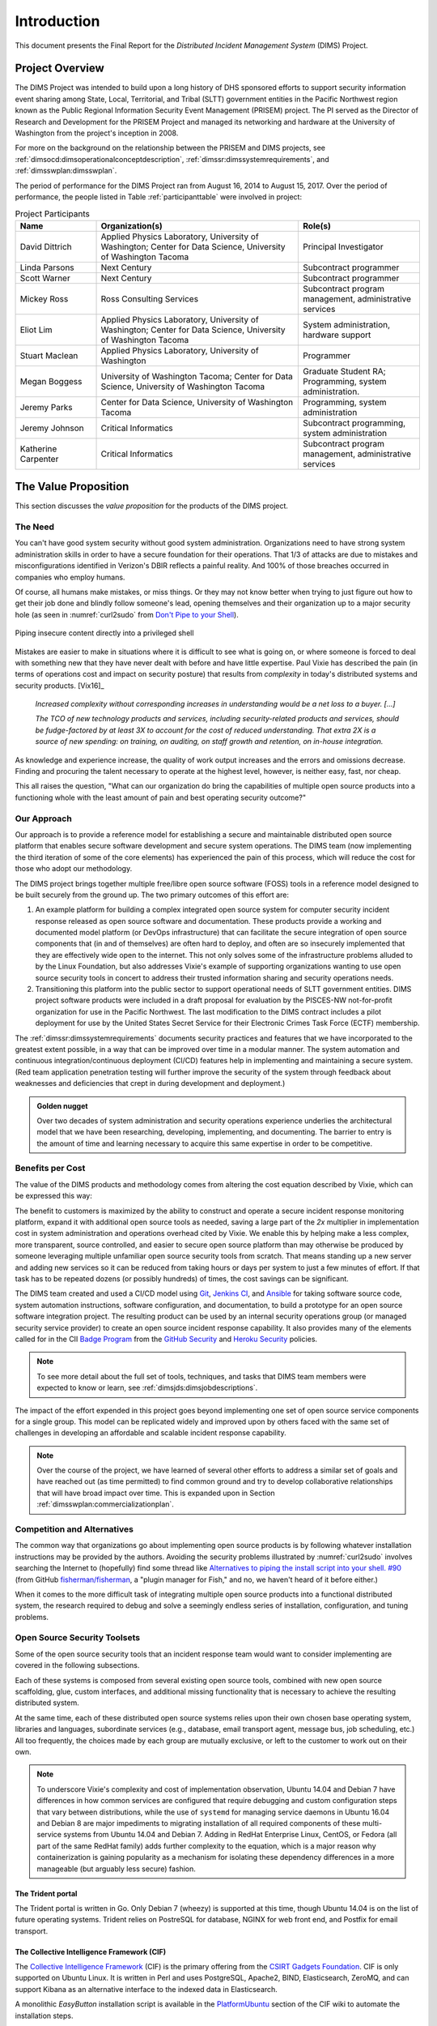 .. _introduction:

Introduction
============

This document presents the Final Report for the *Distributed Incident
Management System* (DIMS) Project.

Project Overview
----------------

The DIMS Project was intended to build upon a long history of DHS sponsored
efforts to support security information event sharing among State, Local,
Territorial, and Tribal (SLTT) government entities in the Pacific Northwest region
known as the Public Regional Information Security Event Management (PRISEM)
project.  The PI served as the Director of Research and Development for the
PRISEM Project and managed its networking and hardware at the University of
Washington from the project's inception in 2008.

For more on the background on the relationship between the PRISEM and
DIMS projects, see
:ref:`dimsocd:dimsoperationalconceptdescription`,
:ref:`dimssr:dimssystemrequirements`, and
:ref:`dimsswplan:dimsswplan`.

The period of performance for the DIMS Project ran from August 16, 2014 to
August 15, 2017.  Over the period of performance, the people listed in Table
:ref:`participanttable` were involved in project:

.. .. table:: Project Participants
..
..     +-----------------------+-------------------------------------------------------------+
..     | Name                  | Organization(s) and role(s)                                 |
..     +=======================+=============================================================+
..     | David Dittrich        | Applied Physics Laboratory, University of Washington,     \ |
..     |                       | Center for Data Science, University of Washington Tacoma. \ |
..     |                       | Principal Investigator.                                   \ |
..     |                       |                                                             |
..     +-----------------------+-------------------------------------------------------------+
..     | Linda Parsons         | Next Century. Subcontract programmer.                     \ |
..     |                       |                                                             |
..     +-----------------------+-------------------------------------------------------------+
..     | Scott Warner          | Next Century. Subcontract programmer.                     \ |
..     |                       |                                                             |
..     +-----------------------+-------------------------------------------------------------+
..     | Mickey Ross           | Ross Consulting Services.                                 \ |
..     |                       | Subcontract program management, administrative services.  \ |
..     |                       |                                                             |
..     +-----------------------+-------------------------------------------------------------+
..     | Eliot Lim             | Applied Physics Laboratory, University of Washington,     \ |
..     |                       | Center for Data Science, University of Washington Tacoma. \ |
..     |                       | System administration, hardware support.                  \ |
..     |                       |                                                             |
..     +-----------------------+-------------------------------------------------------------+
..     | Stuart Maclean        | Applied Physics Laboratory, University of Washington.     \ |
..     |                       | Programming.                                              \ |
..     |                       |                                                             |
..     +-----------------------+-------------------------------------------------------------+
..     | Megan Boggess         | University of Washington, Tacoma (graduate student RA),   \ |
..     |                       | Center for Data Science, University of Washington Tacoma. \ |
..     |                       | Programming, system administration.                       \ |
..     |                       |                                                             |
..     +-----------------------+-------------------------------------------------------------+
..     | Jeremy Parks          | Center for Data Science, University of Washington Tacoma. \ |
..     |                       | Programming, system administration.                       \ |
..     |                       |                                                             |
..     +-----------------------+-------------------------------------------------------------+
..     | Jeremy Johnson        | Critical Informatics.                                     \ |
..     |                       | Subcontract programming, system administration.           \ |
..     |                       |                                                             |
..     +-----------------------+-------------------------------------------------------------+
..     | Katherine Carpenter   | Critical Informatics.                                     \ |
..     |                       | Subcontract program management, administrative services.  \ |
..     |                       |                                                             |
..     +-----------------------+-------------------------------------------------------------+
..
.. ..

.. _participanttable:

.. csv-table:: Project Participants
   :header: "Name", "Organization(s)", "Role(s)"
   :widths: 20, 50, 30

   "David Dittrich", "Applied Physics Laboratory, University of Washington;
   Center for Data Science, University of Washington Tacoma", "Principal Investigator"
   "Linda Parsons", "Next Century", "Subcontract programmer"
   "Scott Warner", "Next Century", "Subcontract programmer"
   "Mickey Ross", "Ross Consulting Services", "Subcontract program management, administrative services"
   "Eliot Lim", "Applied Physics Laboratory, University of Washington; Center for Data Science, University of Washington Tacoma", "System administration, hardware support"
   "Stuart Maclean", "Applied Physics Laboratory, University of Washington", "Programmer"
   "Megan Boggess", "University of Washington Tacoma; Center for Data Science, University of Washington Tacoma", "Graduate Student RA; Programming, system administration."
   "Jeremy Parks", "Center for Data Science, University of Washington Tacoma", "Programming, system administration"
   "Jeremy Johnson", "Critical Informatics", "Subcontract programming, system administration"
   "Katherine Carpenter", "Critical Informatics", "Subcontract program management, administrative services"

..

The Value Proposition
---------------------

This section discusses the *value proposition* for the products of the
DIMS project.

The Need
~~~~~~~~

You can't have good system security without good system administration.
Organizations need to have strong system administration skills in order to have
a secure foundation for their operations. That 1/3 of attacks are due to mistakes
and misconfigurations identified in Verizon's DBIR reflects a painful
reality. And 100% of those breaches occurred in companies who employ humans.

Of course, all humans make mistakes, or miss things. Or they may not know
better when trying to just figure out how to get their job done and blindly
follow someone's lead, opening themselves and their organization up to a major
security hole (as seen in :numref:`curl2sudo` from `Don't Pipe to your
Shell`_).

.. _curl2sudo:

.. figure:: images/curl-sudo.png
   :alt: Piping insecure content directly into a privileged shell
   :width: 50%
   :align: center

   Piping insecure content directly into a privileged shell

..

Mistakes are easier to make in situations where it is difficult to
see what is going on, or where someone is forced to deal with something
new that they have never dealt with before and have little expertise.
Paul Vixie has described the pain (in terms of operations cost and impact on
security posture) that results from *complexity* in today's distributed
systems and security products. [Vix16]_

.. pull-quote::

    *Increased complexity without corresponding increases in understanding
    would be a net loss to a buyer. [...]*

    *The TCO of new technology products and services, including
    security-related products and services, should be fudge-factored by at
    least 3X to account for the cost of reduced understanding. That extra 2X is
    a source of new spending: on training, on auditing, on staff growth and
    retention, on in-house integration.*

..

As knowledge and experience increase, the quality of work output increases and
the errors and omissions decrease.  Finding and procuring the talent necessary
to operate at the highest level, however, is neither easy, fast, nor cheap.

This all raises the question, "What can our organization do bring the
capabilities of multiple open source products into a functioning whole with the
least amount of pain and best operating security outcome?"


Our Approach
~~~~~~~~~~~~

Our approach is to provide a reference model for establishing a secure and
maintainable distributed open source platform that enables secure software
development and secure system operations. The DIMS team (now implementing the
third iteration of some of the core elements) has experienced the pain of this
process, which will reduce the cost for those who adopt our methodology.

The DIMS project brings together multiple free/libre open source software
(FOSS) tools in a reference model designed to be built securely from the ground
up.  The two primary outcomes of this effort are:

#. An example platform for building a complex integrated open source system for
   computer security incident response released as open source software and
   documentation.  These products provide a working and documented model
   platform (or DevOps infrastructure) that can facilitate the secure
   integration of open source components that (in and of themselves) are often
   hard to deploy, and often are so insecurely implemented that they are
   effectively wide open to the internet. This not only solves some of the
   infrastructure problems alluded to by the Linux Foundation, but also
   addresses Vixie's example of supporting organizations wanting to use open
   source security tools in concert to address their trusted information
   sharing and security operations needs.

#. Transitioning this platform into the public sector to support operational
   needs of SLTT government entities.
   DIMS project software products were included in a draft proposal for
   evaluation by the PISCES-NW not-for-profit organization for use in the
   Pacific Northwest.
   The last modification to the DIMS contract includes a pilot deployment for use
   by the United States Secret Service for their Electronic Crimes Task Force
   (ECTF) membership.

The :ref:`dimssr:dimssystemrequirements` documents security practices and
features that we have incorporated to the greatest extent possible, in a way
that can be improved over time in a modular manner. The system automation and
continuous integration/continuous deployment (CI/CD) features help in implementing and
maintaining a secure system. (Red team application penetration testing will
further improve the security of the system through feedback about weaknesses
and deficiencies that crept in during development and deployment.)

.. admonition:: Golden nugget

   Over two decades of system administration and security operations experience
   underlies the architectural model that we have been researching, developing,
   implementing, and documenting.  The barrier to entry is the amount of time
   and learning necessary to acquire this same expertise in order to be
   competitive.

..

.. _benefittocustomers:

Benefits per Cost
~~~~~~~~~~~~~~~~~

The value of the DIMS products and methodology comes from altering the cost
equation described by Vixie, which can be expressed this way:

.. Disable because ReadTheDocs doesn't support imgmath. Use screen capture image instead.
.. .. math:: CustomerValue = \cfrac{CustomerBenefit}{cost(OpenSource) + cost(Implementation)}

.. image:: images/cost-equation.png
   :scale: 40%
   :align: center

..

The benefit to customers is maximized by the ability to construct and operate a
secure incident response monitoring platform, expand it with additional open
source tools as needed, saving a large part of the *2x* multiplier in
implementation cost in system administration and operations overhead cited by
Vixie. We enable this by helping make a less complex, more transparent, source
controlled, and easier to secure open source platform than may otherwise be
produced by someone leveraging multiple unfamiliar open source security tools
from scratch. That means standing up a new server and adding new services so
it can be reduced from taking hours or days per system to just a few minutes of
effort. If that task has to be repeated dozens (or possibly hundreds) of times,
the cost savings can be significant.

The DIMS team created and used a CI/CD model using `Git`_, `Jenkins CI`_,
and `Ansible`_
for taking software source code, system automation instructions, software
configuration, and documentation, to build a prototype for an open source
software integration project. The resulting product can be used by an internal
security operations group (or managed security service provider) to create an
open source incident response capability. It also provides many of the elements
called for in the CII `Badge Program`_ from the `GitHub Security`_ and `Heroku
Security`_ policies.

.. note::

    To see more detail about the full set of tools, techniques, and
    tasks that DIMS team members were expected to know or learn, see
    :ref:`dimsjds:dimsjobdescriptions`.

..

The impact of the effort expended in this project goes beyond implementing one
set of open source service components for a single group. This model can be
replicated widely and improved upon by others faced with the same set of
challenges in developing an affordable and scalable incident response
capability.

.. note::

    Over the course of the project, we have learned of several other efforts to
    address a similar set of goals and have reached out (as time permitted) to
    find common ground and try to develop collaborative relationships that will
    have broad impact over time. This is expanded upon in Section
    :ref:`dimsswplan:commercializationplan`.

..

Competition and Alternatives
~~~~~~~~~~~~~~~~~~~~~~~~~~~~

The common way that organizations go about implementing open source products is
by following whatever installation instructions may be provided by the authors.
Avoiding the security problems illustrated by :numref:`curl2sudo` involves
searching the Internet to (hopefully) find some thread like `Alternatives to
piping the install script into your shell. #90`_ (from GitHub
`fisherman/fisherman`_, a "plugin manager for Fish," and no, we haven't heard of
it before either.)

When it comes to the more difficult task of integrating multiple open source
products into a functional distributed system, the research required to debug
and solve a seemingly endless series of installation, configuration, and
tuning problems.


Open Source Security Toolsets
~~~~~~~~~~~~~~~~~~~~~~~~~~~~~

Some of the open source security tools that an incident response team would
want to consider implementing are covered in the following subsections.

Each of these systems is composed from several existing open source tools,
combined with new open source scaffolding, glue, custom interfaces,
and additional missing functionality that is necessary to achieve the
resulting distributed system.

At the same time, each of these distributed open source systems relies
upon their own chosen base operating system, libraries and languages,
subordinate services (e.g., database, email transport agent, message
bus, job scheduling, etc.) All too frequently, the choices made by
each group are mutually exclusive, or left to the customer to
work out on their own.

.. note::

    To underscore Vixie's complexity and cost of implementation
    observation, Ubuntu 14.04 and Debian 7 have differences in how common
    services are configured that require debugging and custom
    configuration steps that vary between distributions, while the use of
    ``systemd`` for managing service daemons in Ubuntu 16.04 and Debian 8
    are major impediments to migrating installation of all required
    components of these multi-service systems from Ubuntu 14.04 and
    Debian 7. Adding in RedHat Enterprise Linux, CentOS, or Fedora
    (all part of the same RedHat family) adds further complexity to
    the equation, which is a major reason why containerization is
    gaining popularity as a mechanism for isolating these dependency
    differences in a more manageable (but arguably less secure)
    fashion.

..

The Trident portal
^^^^^^^^^^^^^^^^^^

The Trident portal is written in Go. Only Debian 7 (wheezy) is supported
at this time, though Ubuntu 14.04 is on the list of future operating
systems. Trident relies on PostreSQL for database, NGINX for web
front end, and Postfix for email transport.


The Collective Intelligence Framework (CIF)
^^^^^^^^^^^^^^^^^^^^^^^^^^^^^^^^^^^^^^^^^^^

The `Collective Intelligence Framework`_ (CIF) is the primary offering from the
`CSIRT Gadgets Foundation`_. CIF is only supported on Ubuntu Linux. It is
written in Perl and uses PostgreSQL, Apache2, BIND, Elasticsearch, ZeroMQ,
and can support Kibana as an alternative interface to the indexed data
in Elasticsearch.

A monolithic *EasyButton* installation script is available in the
`PlatformUbuntu`_ section of the CIF wiki to automate the installation steps.


The Mozilla Defense Platform (MozDef)
^^^^^^^^^^^^^^^^^^^^^^^^^^^^^^^^^^^^^

The Mozilla Defense Platform (`MozDef`_) was developed by Mozilla to
replace a commercial SIEM product with open source alternatives. They
report processing over 300 Million records per day with their internal
deployment.

MozDef uses Ubuntu 14.04 as the base operating system. It has components for
front-end user interface written in Javascript using Meteor, Node.js, and d3,
and back-end data processing scripts written in Python using uWSGI, bottle.py,
with MongoDB for a database, `RabbitMQ`_ for message bus, and NGINX for web app
front end.

For installation, there is a demonstration ``Dockerfile`` for creating a
monolithic Docker image with all of the MozDef components in it.  (This is
not the way Docker containers are intended to implement scalable microservices,
but it does provide a very easy way to see a demonstration instance of MozDef).
The manual instructions are more elaborate and must be followed carefully
(including considering the admonitions related to security, e.g., "Configure
your security group to open the ports you need. Keep in mind that it's probably
a bad idea to have a public facing elasticsearch.")


GRR Rapid Response
^^^^^^^^^^^^^^^^^^

Another example of a system made up of multiple components, packaged together
into a single easy-to-install package, is the `GRR Rapid Response`_ system,
a "forensic framework focused on scalability enabling powerful analysis."

GRR runs on Ubuntu 16.04. To ease installation of the server components,
the GRR team, like CIF and MozDef, provide both a monolithic installation
script for a VM installation and a ``Dockerfile`` to run in a container.
They also have packages for installing the client components on Windows,
OS X, and Linux.

.. attention::

    The GRR team chose to move to ``systemd``, rather than continue to support
    the older ``upstart``, ``init.d``, or ``supervisord`` service daemon
    systems that are used by other products described in this section. This
    means you must support three (or four) different service daemon management
    mechanisms in order to incorporate all of the tools described here
    into a single integrated deployment.

..

GRR's documentation similarly includes admonitions about security and functionality
that is left to the customer to implement.  Take :numref:`grr-faq-logout`, a question
from their FAQ as an example:

.. _grr-faq-logout:

.. figure:: images/grr-faq-logout.png
   :alt: Question about the logout button from GRR FAQ
   :width: 90%
   :align: center

   Question about the logout button from GRR FAQ

..

.. _integratedopensource:

Integrated Open Source Solutions
~~~~~~~~~~~~~~~~~~~~~~~~~~~~~~~~

The DIMS project began in Q4 2013. In the second half of 2015 two very similar
efforts were identified that use some of the same tools for the same reasons.
Both validate the model being established by DIMS and the value proposition
for adopters.


Summit Route Iterative Defense Architecture
^^^^^^^^^^^^^^^^^^^^^^^^^^^^^^^^^^^^^^^^^^^

An organization named `Summit Route`_ has described what they call the
`Iterative Defense Architecture`_ (see :numref:`summitrouteIDA`) that is very
similar in form and content to what the DIMS project has focused on producing.


.. _summitrouteIDA:

.. figure:: images/summit-route-oss-architecture.png
   :alt: Summit Route Integrated Defense Architecture
   :width: 70%
   :align: center

   Summit Route Integrated Defense Architecture

..

.. _opencredo:

OpenCredo
^^^^^^^^^

A consultancy in the United Kingdom named `OpenCredo`_ is also working
on a similar architecture to the DIMS project (see :numref:`bootmygovcloud`).
Some of the specific components differ, but conceptually are the same
and would meet the same requirements for the foundation (minus the
dashboard, portal, etc.) that is specified in
:ref:`dimssr:dimssystemrequirements`.

.. _bootmygovcloud:

.. figure:: images/opencredo-building-blocks-1.png
   :alt: OpenCredo core building blocks
   :width: 90%
   :align: center

   OpenCredo core building blocks

..

The remainder of this report is divided into the following
sections:

+ Section :ref:`referenceddocs` summarizes referenced documents
  (with links to those available online for convenience).

+ Section :ref:`outcomes` covers the value, expected outcomes,
  impacts, products, problems to be solved by, and benefits of
  this project.

+ Section :ref:`challenges` covers some of the technical challenges
  that were encountered over the course of the project.

+ Section :ref:`enhancements` discusses needed enhancements and
  directions that follow-on projects could take, building from the
  state of released code, configuration, and documentation products.

+ Section :ref:`recommendations` includes recommendations by the PI
  for consideration in planning follow-on projects, whether they use
  DIMS products or not, intended to help reduce friction in the
  software development process.

+ Section :ref:`license` includes the open source software license
  under which DIMS products are to be released.

.. note::

   Some of the content of this report comes from other previously
   delivered project documents, or references found in *working*
   documents and/or the PI's (:ref:`dittrich:homepage`) home page
   (which served as a general project reference on a number of topics).

..

.. _GRR Rapid Response: https://github.com/google/grr
.. _RabbitMQ: http://www.rabbitmq.com/
.. _Don't Pipe to your Shell: https://www.seancassidy.me/dont-pipe-to-your-shell.html
.. _Git: http://git-scm.com
.. _Jenkins CI: http://jenkins-ci.org/
.. _Badge Program: https://www.coreinfrastructure.org/programs/badge-program
.. _Ansible: http://www.ansible.com/get-started
.. _GitHub Security: https://help.github.com/articles/github-security/
.. _Heroku Security: https://www.heroku.com/policy/security
.. _Alternatives to piping the install script into your shell. #90: https://github.com/fisherman/fisherman/issues/90
.. _fisherman/fisherman: https://github.com/fisherman/fisherman
.. _Collective Intelligence Framework: http://code.google.com/p/collective-intelligence-framework/
.. _CSIRT Gadgets Foundation: http://csirtgadgets.org/rfc/getting-started/
.. _PlatformUbuntu: https://github.com/csirtgadgets/massive-octo-spice/wiki/PlatformUbuntu
.. _MozDef: http://mozdef.readthedocs.org/en/latest/
.. _Summit Route: https://summitroute.com
.. _Iterative Defense Architecture: https://summitroute.com/blog/2015/06/13/iterative_defense_architecture/
